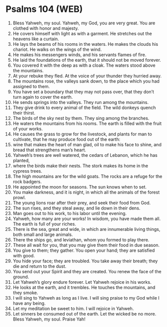 * Psalms 104 (WEB)
:PROPERTIES:
:ID: WEB/19-PSA104
:END:

1. Bless Yahweh, my soul. Yahweh, my God, you are very great. You are clothed with honor and majesty.
2. He covers himself with light as with a garment. He stretches out the heavens like a curtain.
3. He lays the beams of his rooms in the waters. He makes the clouds his chariot. He walks on the wings of the wind.
4. He makes his messengers winds, and his servants flames of fire.
5. He laid the foundations of the earth, that it should not be moved forever.
6. You covered it with the deep as with a cloak. The waters stood above the mountains.
7. At your rebuke they fled. At the voice of your thunder they hurried away.
8. The mountains rose, the valleys sank down, to the place which you had assigned to them.
9. You have set a boundary that they may not pass over, that they don’t turn again to cover the earth.
10. He sends springs into the valleys. They run among the mountains.
11. They give drink to every animal of the field. The wild donkeys quench their thirst.
12. The birds of the sky nest by them. They sing among the branches.
13. He waters the mountains from his rooms. The earth is filled with the fruit of your works.
14. He causes the grass to grow for the livestock, and plants for man to cultivate, that he may produce food out of the earth:
15. wine that makes the heart of man glad, oil to make his face to shine, and bread that strengthens man’s heart.
16. Yahweh’s trees are well watered, the cedars of Lebanon, which he has planted,
17. where the birds make their nests. The stork makes its home in the cypress trees.
18. The high mountains are for the wild goats. The rocks are a refuge for the rock badgers.
19. He appointed the moon for seasons. The sun knows when to set.
20. You make darkness, and it is night, in which all the animals of the forest prowl.
21. The young lions roar after their prey, and seek their food from God.
22. The sun rises, and they steal away, and lie down in their dens.
23. Man goes out to his work, to his labor until the evening.
24. Yahweh, how many are your works! In wisdom, you have made them all. The earth is full of your riches.
25. There is the sea, great and wide, in which are innumerable living things, both small and large animals.
26. There the ships go, and leviathan, whom you formed to play there.
27. These all wait for you, that you may give them their food in due season.
28. You give to them; they gather. You open your hand; they are satisfied with good.
29. You hide your face; they are troubled. You take away their breath; they die and return to the dust.
30. You send out your Spirit and they are created. You renew the face of the ground.
31. Let Yahweh’s glory endure forever. Let Yahweh rejoice in his works.
32. He looks at the earth, and it trembles. He touches the mountains, and they smoke.
33. I will sing to Yahweh as long as I live. I will sing praise to my God while I have any being.
34. Let my meditation be sweet to him. I will rejoice in Yahweh.
35. Let sinners be consumed out of the earth. Let the wicked be no more. Bless Yahweh, my soul. Praise Yah!
